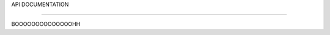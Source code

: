 API DOCUMENTATION

=================

BOOOOOOOOOOOOOOHH

.. doxygenfile:: AnalyzePeakCrystal.h
    :project: HIT 2022 Analysis
    :title: AnalyzePeakCrystal.h Documentation

.. doxygenfile:: AnalyzeTWFragm.h
    :project: HIT 2022 Analysis

.. doxygenfile:: AnalyzeTWMC.h
    :project: HIT 2022 Analysis

.. doxygenfile:: CaloPeakEnergyDisplay.h
    :project: HIT 2022 Analysis

.. doxygenfile:: CalibrateFragm.h
   :project: HIT 2022 Analysis


